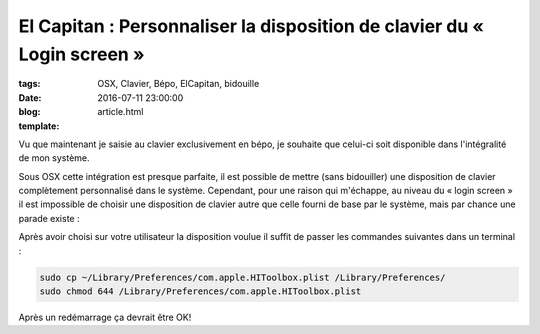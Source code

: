 El Capitan : Personnaliser la disposition de clavier du « Login screen »
########################################################################

:tags: OSX, Clavier, Bépo, ElCapitan, bidouille
:date: 2016-07-11 23:00:00
:blog:
:template: article.html

Vu que maintenant je saisie au clavier exclusivement en bépo, je souhaite que celui-ci soit disponible dans l'intégralité de mon système.

Sous OSX cette intégration est presque parfaite, il est possible de mettre (sans bidouiller) une disposition de clavier complètement personnalisé dans le système. Cependant, pour une raison qui m'échappe, au niveau du « login screen » il est impossible de choisir une disposition de clavier autre que celle fourni de base par le système, mais par chance une parade existe :

Après avoir choisi sur votre utilisateur la disposition voulue il suffit de passer les commandes suivantes dans un terminal :

.. code:: bash

	sudo cp ~/Library/Preferences/com.apple.HIToolbox.plist /Library/Preferences/
	sudo chmod 644 /Library/Preferences/com.apple.HIToolbox.plist

Après un redémarrage ça devrait être OK!
